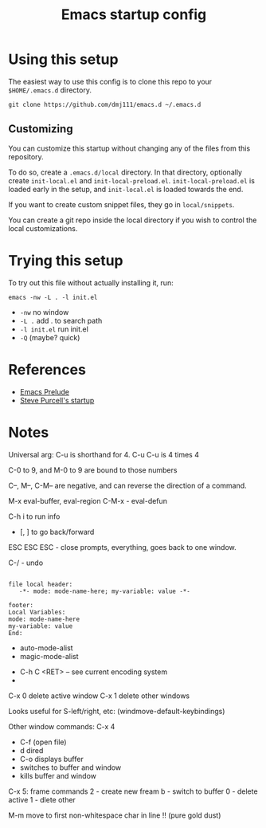 #+title: Emacs startup config

* Using this setup

  The easiest way to use this config is to clone this repo to your
  =$HOME/.emacs.d= directory.
  
  #+BEGIN_EXAMPLE
  git clone https://github.com/dmj111/emacs.d ~/.emacs.d
  #+END_EXAMPLE

  
** Customizing

   You can customize this startup without changing any of the files
   from this repository.  
   
   To do so, create a =.emacs.d/local= directory.  In that directory,
   optionally create =init-local.el= and =init-local-preload.el=.
   =init-local-preload.el= is loaded early in the setup, and
   =init-local.el= is loaded towards the end.

   If you want to create custom snippet files, they go in
   =local/snippets=.

   You can create a git repo inside the local directory if you wish to
   control the local customizations.

* Trying this setup
  To try out this file without actually installing it, run:

#+BEGIN_EXAMPLE
  emacs -nw -L . -l init.el
#+END_EXAMPLE

 - =-nw= no window
 - =-L .= add . to search path
 - =-l init.el= run init.el
 - =-Q= (maybe?  quick)

* References
  - [[https://github.com/bbatsov/prelude][Emacs Prelude]]
  - [[https://github.com/purcell/emacs.d][Steve Purcell's startup]]

* Notes


Universal arg: C-u is shorthand for 4.
C-u C-u is 4 times 4

C-0 to 9, and M-0 to 9 are bound to those numbers

C--, M--, C-M-- are negative, and can reverse the direction of a
command.


M-x eval-buffer, eval-region
C-M-x - eval-defun

C-h i to run info

- [, ] to go back/forward

ESC ESC ESC - close prompts, everything, goes back to one window.

C-/ - undo

#+BEGIN_EXAMPLE

  file local header:
     -*- mode: mode-name-here; my-variable: value -*-

  footer:
  Local Variables:
  mode: mode-name-here
  my-variable: value
  End:
#+END_EXAMPLE

- auto-mode-alist
- magic-mode-alist


- C-h C <RET> -- see current encoding system
- 



C-x 0 delete active window
C-x 1 delete other windows


Looks useful for S-left/right, etc:
(windmove-default-keybindings)

Other window commands:
C-x 4
- C-f (open file)
- d dired
- C-o displays buffer
- switches to buffer and window
- kills buffer and window

C-x 5: frame commands
2 - create new fream
b - switch to buffer
0 - delete active
1 - dlete other


M-m move to first non-whitespace char in line !!  (pure gold dust)
